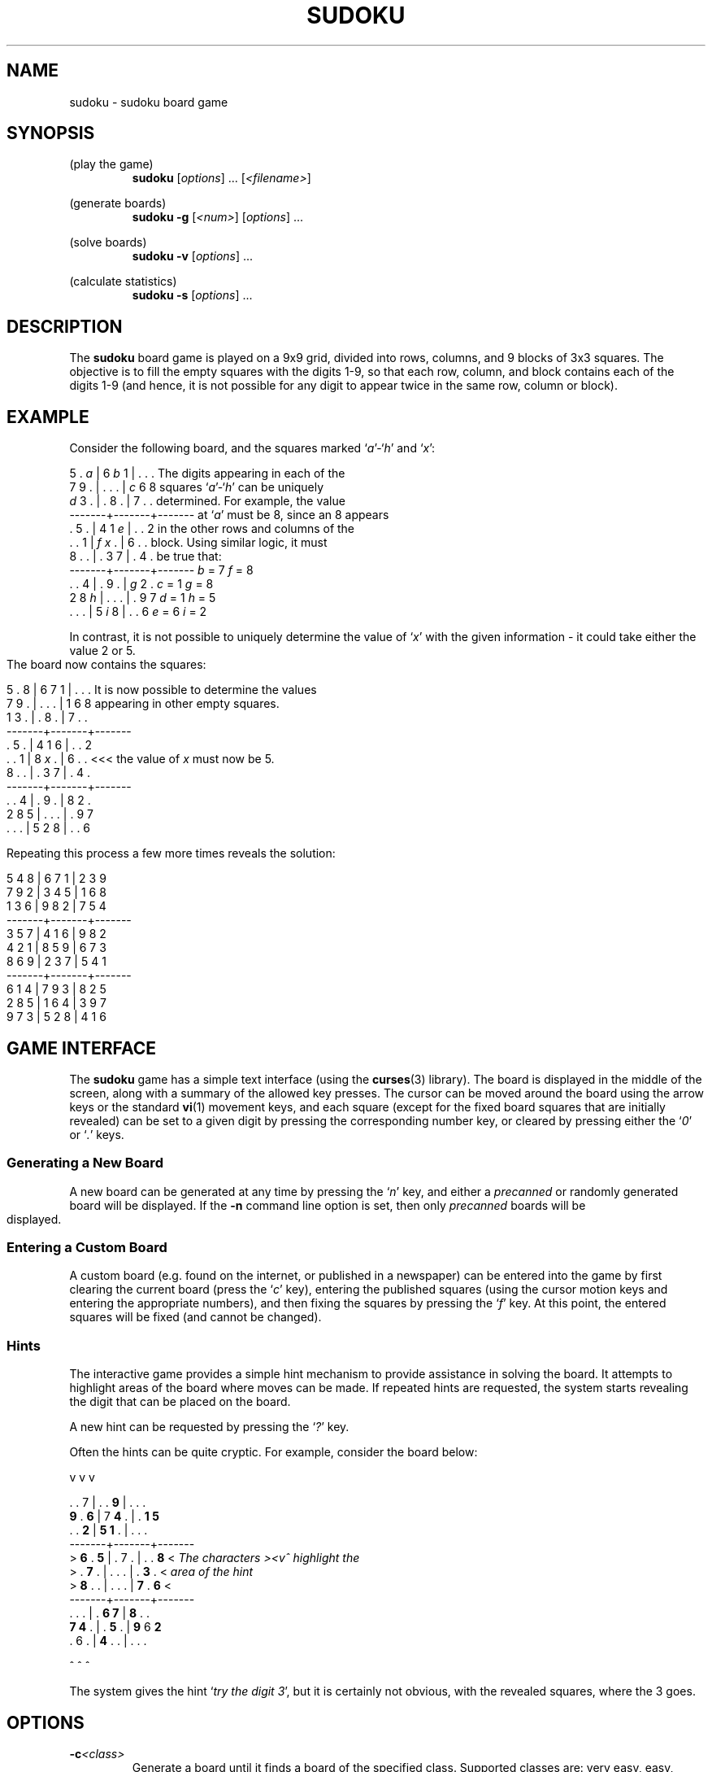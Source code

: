 .\" Written by Michael Kennett, July 2005. This work, and all
.\" associated files, has been placed into the public domain
.\" and may be used freely by anybody for any purpose.
.TH SUDOKU 6
.SH NAME
sudoku \- sudoku board game
.SH SYNOPSIS
(play the game)
.RS
.B sudoku
.RI [ options "] ... "
.RI [ <filename> ]
.RE
.PP
(generate boards)
.RS
.B sudoku \-g
.RI [ <num> ]
.RI [ options "] ..."
.RE
.PP
(solve boards)
.RS
.B sudoku \-v
.RI [ options "] ..."
.RE
.PP
(calculate statistics)
.RS
.B sudoku \-s
.RI [ options "] ..."
.RE
.SH DESCRIPTION
The
.B sudoku
board game is played on a 9x9 grid, divided into rows, columns, and
9 blocks of 3x3 squares. The objective is to fill the empty squares
with the digits 1-9, so that each row, column, and block contains
each of the digits 1-9 (and hence, it is not possible for any digit to
appear twice in the same row, column or block).
.SH EXAMPLE
Consider the following board, and the squares marked `\fIa\fR'-`\fIh\fR'
and `\fIx\fR':

  5 . \fIa\fR | 6 \fIb\fR 1 | . . .       The digits appearing in each of the
  7 9 . | . . . | \fIc\fR 6 8       squares `\fIa\fR'-`\fIh\fR' can be uniquely
  \fId\fR 3 . | . 8 . | 7 . .       determined. For example, the value
 -------+-------+-------      at `\fIa\fR' must be 8, since an 8 appears
  . 5 . | 4 1 \fIe\fR | . . 2       in the other rows and columns of the
  . . 1 | \fIf\fR \fIx\fR . | 6 . .       block. Using similar logic, it must
  8 . . | . 3 7 | . 4 .       be true that:
 -------+-------+-------           \fIb\fR = 7        \fIf\fR = 8
  . . 4 | . 9 . | \fIg\fR 2 .            \fIc\fR = 1        \fIg\fR = 8
  2 8 \fIh\fR | . . . | . 9 7            \fId\fR = 1        \fIh\fR = 5
  . . . | 5 \fIi\fR 8 | . . 6            \fIe\fR = 6        \fIi\fR = 2

In contrast, it is not possible to uniquely determine the value of `\fIx\fR'
with the given information - it could take either the value 2 or 5.
.bp
The board now contains the squares:

  5 . 8 | 6 7 1 | . . .    It is now possible to determine the values
  7 9 . | . . . | 1 6 8    appearing in other empty squares.
  1 3 . | . 8 . | 7 . .
 -------+-------+-------
  . 5 . | 4 1 6 | . . 2
  . . 1 | 8 \fIx\fR . | 6 . .    <<< the value of \fIx\fR must now be 5.
  8 . . | . 3 7 | . 4 .
 -------+-------+-------
  . . 4 | . 9 . | 8 2 .
  2 8 5 | . . . | . 9 7
  . . . | 5 2 8 | . . 6

Repeating this process a few more times reveals the solution:

  5 4 8 | 6 7 1 | 2 3 9
  7 9 2 | 3 4 5 | 1 6 8
  1 3 6 | 9 8 2 | 7 5 4
 -------+-------+-------
  3 5 7 | 4 1 6 | 9 8 2
  4 2 1 | 8 5 9 | 6 7 3
  8 6 9 | 2 3 7 | 5 4 1
 -------+-------+-------
  6 1 4 | 7 9 3 | 8 2 5
  2 8 5 | 1 6 4 | 3 9 7
  9 7 3 | 5 2 8 | 4 1 6
.SH "GAME INTERFACE"
The
.B sudoku
game has a simple text interface (using the
.BR curses (3)
library). The board is displayed in the middle of the screen, along with
a summary of the allowed key presses. The cursor can be moved around the
board using the arrow keys or the standard
.BR vi (1)
movement keys, and each square (except for the fixed board squares that
are initially revealed) can be set to a given digit by pressing the
corresponding number key, or cleared by pressing either the `\fI0\fR' or
`\fI.\fR'
keys.
.SS "Generating a New Board"
A new board can be generated at any time by pressing the `\fIn\fR' key, and
either a \fIprecanned\fR or randomly generated board will be displayed.
If the \fB\-n\fR command line option is set, then only \fIprecanned\fR boards
will be displayed.
.SS "Entering a Custom Board"
A custom board (e.g. found on the internet, or published in a newspaper)
can be entered into the game by first clearing the current board (press
the `\fIc\fR' key), entering the published squares (using the cursor
motion keys and entering the appropriate numbers), and then fixing the
squares by pressing the `\fIf\fR' key. At this point, the entered squares
will be fixed (and cannot be changed).
.SS "Hints"
The interactive game provides a simple hint mechanism to provide
assistance in solving the board. It attempts to highlight areas of the
board where moves can be made. If repeated hints are requested, the
system starts revealing the digit that can be placed on the board.

A new hint can be requested by pressing the `\fI?\fR' key.

Often the hints can be quite cryptic. For example, consider the board
below:

    v v v

    . . 7 | . . \fB9\fR | . . .
    \fB9\fR . \fB6\fR | 7 \fB4\fR . | . \fB1\fR \fB5\fR
    . . \fB2\fR | \fB5\fR \fB1\fR . | . . .
   -------+-------+-------
 >  \fB6\fR . \fB5\fR | . 7 . | . . \fB8\fR  <    \fIThe characters ><v^ highlight the\fR
 >  . \fB7\fR . | . . . | . \fB3\fR .  <    \fIarea of the hint\fR
 >  \fB8\fR . . | . . . | \fB7\fR . \fB6\fR  <
   -------+-------+-------
    . . . | . \fB6\fR \fB7\fR | \fB8\fR . .
    \fB7\fR \fB4\fR . | . \fB5\fR . | \fB9\fR 6 \fB2\fR
    . 6 . | \fB4\fR . . | . . .

    ^ ^ ^

The system gives the hint `\fItry the digit 3\fR', but it is certainly not
obvious, with the revealed squares, where the 3 goes.

.SH OPTIONS
.TP
.BI \-c <class>
Generate a board until it finds a board of the specified class.
Supported classes are: very easy, easy, medium, hard, and fiendish.
.TP
.BI \-d
Describe the moves needed to solve the board. Can only be used with the
.B \-v
option for solving
.I precanned
boards.
.TP
.BI \-f <format>
Set output format. The supported formats are:
.ta 0.25i 1.25i
.nf
    \fBstandard\fR    Default text format; \fBstd\fR is a shortcut.
    \fBcompact\fR     Compact text format.
    \fBcsv\fR         Comma separated values, suitable for importing
                      into a spreadsheet.
    \fBpostscript\fR  \fBps\fR is a shortcut.
    \fBhtml\fR        Simple HTML.
.fi
.TP
.BI \-g "[<num>]"
Generate
.I <num>
boards (or just 1 board, if not specified) and write them to standard output.
.TP
.BI \-n
No random boards generated in the interactive game. Requires the optional
file of \fIprecanned\fR boards to be specified.
.TP
.BI \-r
Run in restricted mode, disallowing any games to be saved.
.TP
.BI \-s
Calculate statistics for the
.I precanned
boards, and attempt to classify
the difficulty of solving the boards. Can be used with the
.B \-v
option.
.TP
.BI \-t "<filename>"
Set the template file. The file set on the command line will be used 
instead of the default template file.
.TP
.BI \-v
Solve
.I precanned
boards, writing the solution to standard output.
.TP
.I <filename>
Name of the optional file containing
.I precanned
boards.
.TP
.BI \-w
Write
.I default template
to the working directory if it doesn't exist yet.

.SH ENVIRONMENT
No environment variables are used directly by the
.B sudoku
program.
.SH FILES
.TP
.BI /usr/share/sudoku/template
Template file for generating new sudoku boards.
.TP
.BI /usr/share/sudoku/precanned
Optional file, containing `precanned' sudoku boards.
.SH "FILE FORMATS"
.SS /usr/share/sudoku/template
The template file contains a sequence of patterns that are used for
generating new
.B sudoku
boards. Each pattern is started by a line with a leading `%' character,
and consists of 9 lines of 9 characters. The character `.' represents a
square that is initially blank, and the character `*' represents a square
with a digit that is initially displayed.
.SS "Compact text format"
This format is similar to that of the template file, but contains
representations of game boards. Each board is started by a line with a
leading `%' character, followed by an optional title for the board that
is displayed when the game is played. This is followed by 9 lines of
9 characters, where the character `.' represents an initially empty square,
and the characters `1'-`9' give the value of a fixed board square that
is initially displayed. The
.B sudoku
program can read precanned files in this format, and will write them
when the
.B \-fcompact
option is set.
.SS "Standard text format"
This format is very similar to the compact text format, but includes
additional characters to delimit the blocks in the board. The
.B sudoku
program can read precanned files in this format, and writes them by
default, unless another output format is set by the
.B \-f
option.
.SS "Comma separated text format"
This format is useful for importing
.B sudoku
boards into a spreadsheet. It represents each board by 9 lines of
comma separated fields. Each field is blank, or contains a digit.
The
.B sudoku
program cannot read precanned files in this format, and writes them
when the
.B \-fcsv
option is set. Unlike the standard or compact text formats, there
are no lines separating boards, and hence, it is really only feasible
to store one board per file.
.SS "Postscript format"
This format is useful for printing out
.B sudoku
boards. The
.B sudoku
program cannot read boards stored in this format, and writes them
when the
.B \-fpostscript
option is set. Unlike the standard or compact text formats, it is
not possible to store multiple boards in the same file.
.SS "HTML format"
This format is useful for printing out
.B sudoku
boards. The
.B sudoku
program cannot read boards stored in this format, and writes them
when the
.B \-fhtml
option is set. Unlike the standard or compact text formats, it is
not possible to store multiple boards in the same file.
.SH "SEE ALSO"
There are a large number of websites dedicated to the
.B sudoku
puzzle that can be found easily using a search engine.
Some of these sites provide game boards that can be challenging
to solve, and others provide strategies for finding moves.
.SH DIAGNOSTICS
There are limited diagnostics available when an error occurs.
.SH ACKNOWLEDGEMENTS
Mark Foreman for the HTML output format; Joanna Ferris and Heather for
encouraging this endeavour.
.SH AUTHOR
Michael Kennett (mike@laurasia.com.au)
.SH COPYRIGHT
This manual page, and all associated files, have been placed into
the public domain by Michael Kennett, July 2005. They may be used
by anybody for any purpose whatsoever, however \fBNO WARRANTY\fR, of any
sort, applies to this work.


